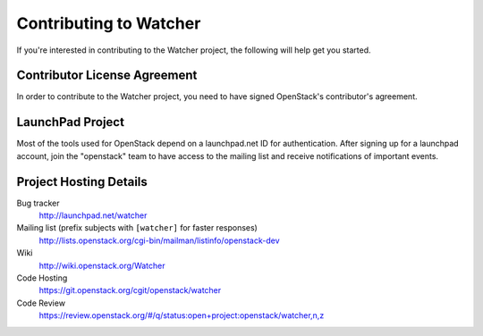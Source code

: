 .. _contributing:

======================
Contributing to Watcher
======================

If you're interested in contributing to the Watcher project,
the following will help get you started.

Contributor License Agreement
-----------------------------

.. index::
   single: license; agreement

In order to contribute to the Watcher project, you need to have
signed OpenStack's contributor's agreement.

.. seealso::

   * http://docs.openstack.org/infra/manual/developers.html
   * http://wiki.openstack.org/CLA

LaunchPad Project
-----------------

Most of the tools used for OpenStack depend on a launchpad.net ID for
authentication. After signing up for a launchpad account, join the
"openstack" team to have access to the mailing list and receive
notifications of important events.

.. seealso::

   * http://launchpad.net
   * http://launchpad.net/watcher
   * http://launchpad.net/~openstack


Project Hosting Details
-------------------------

Bug tracker
    http://launchpad.net/watcher

Mailing list (prefix subjects with ``[watcher]`` for faster responses)
    http://lists.openstack.org/cgi-bin/mailman/listinfo/openstack-dev

Wiki
    http://wiki.openstack.org/Watcher

Code Hosting
    https://git.openstack.org/cgit/openstack/watcher

Code Review
    https://review.openstack.org/#/q/status:open+project:openstack/watcher,n,z

